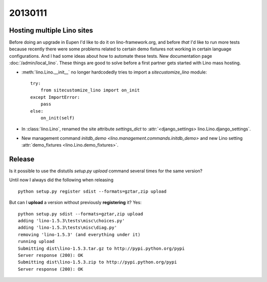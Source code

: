 20130111
========

Hosting multiple Lino sites
---------------------------

Before doing an upgrade in Eupen I'd like to do it on lino-framework.org, 
and before *that* I'd like to run more tests because recently there were some 
problems related to certain demo fixtures not working in certain 
language configurations.
And I had some ideas about how to automate these tests.
New documentation page :doc:`/admin/local_lino`.
These things are good to solve before a first partner 
gets started with Lino mass hosting.

- :meth:`lino.Lino.__init__` no longer hardcodedly tries to 
  import a `sitecustomize_lino` module::

        try:
            from sitecustomize_lino import on_init
        except ImportError:
            pass
        else:
            on_init(self)

- In :class:`lino.Lino`, renamed the site attribute `settings_dict` to 
  :attr:`<django_settings> lino.Lino.django_settings`.
  
- New management command `initdb_demo <lino.management.commands.initdb_demo>`
  and new Lino setting :attr:`demo_fixtures <lino.Lino.demo_fixtures>`.
  

Release
-------

Is it possible to use the distutils `setup.py upload` command several times for 
the same version?

Until now I always did the following when releasing ::

  python setup.py register sdist --formats=gztar,zip upload
  
But can I **upload** a version without previously **registering** it?
Yes::

  python setup.py sdist --formats=gztar,zip upload
  adding 'lino-1.5.3\tests\misc\choices.py'
  adding 'lino-1.5.3\tests\misc\diag.py'
  removing 'lino-1.5.3' (and everything under it)
  running upload
  Submitting dist\lino-1.5.3.tar.gz to http://pypi.python.org/pypi
  Server response (200): OK
  Submitting dist\lino-1.5.3.zip to http://pypi.python.org/pypi
  Server response (200): OK







